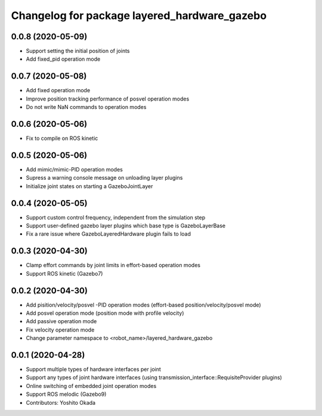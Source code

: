 ^^^^^^^^^^^^^^^^^^^^^^^^^^^^^^^^^^^^^^^^^^^^^
Changelog for package layered_hardware_gazebo
^^^^^^^^^^^^^^^^^^^^^^^^^^^^^^^^^^^^^^^^^^^^^

0.0.8 (2020-05-09)
------------------
* Support setting the initial position of joints
* Add fixed_pid operation mode

0.0.7 (2020-05-08)
------------------
* Add fixed operation mode
* Improve position tracking performance of posvel operation modes
* Do not write NaN commands to operation modes

0.0.6 (2020-05-06)
------------------
* Fix to compile on ROS kinetic

0.0.5 (2020-05-06)
------------------
* Add mimic/mimic-PID operation modes
* Supress a warning console message on unloading layer plugins
* Initialize joint states on starting a GazeboJointLayer

0.0.4 (2020-05-05)
------------------
* Support custom control frequency, independent from the simulation step
* Support user-defined gazebo layer plugins which base type is GazeboLayerBase
* Fix a rare issue where GazeboLayeredHardware plugin fails to load

0.0.3 (2020-04-30)
------------------
* Clamp effort commands by joint limits in effort-based operation modes
* Support ROS kinetic (Gazebo7)

0.0.2 (2020-04-30)
------------------
* Add pisition/velocity/posvel -PID operation modes (effort-based position/velocity/posvel mode)
* Add posvel operation mode (position mode with profile velocity)
* Add passive operation mode
* Fix velocity operation mode
* Change parameter namespace to <robot_name>/layered_hardware_gazebo

0.0.1 (2020-04-28)
------------------
* Support multiple types of hardware interfaces per joint
* Support any types of joint hardware interfaces (using transmission_interface::RequisiteProvider plugins)
* Online switching of embedded joint operation modes
* Support ROS melodic (Gazebo9)
* Contributors: Yoshito Okada
